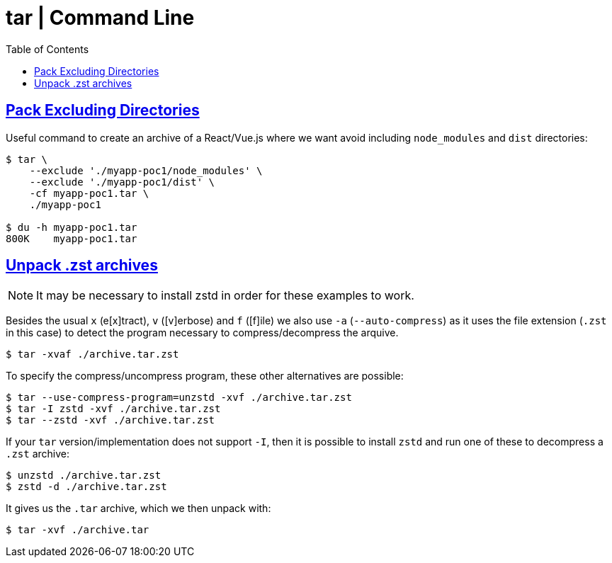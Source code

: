 = tar | Command Line
:page-tags: tar cmdline shell gzip zstd xz rar
:favicon: https://fernandobasso.dev/cmdline.png
:icons: font
:sectlinks:
:sectnums!:
:toclevels: 6
:toc: left
:source-highlighter: highlight.js
:stem: latexmath
ifdef::env-github[]
:tip-caption: :bulb:
:note-caption: :information_source:
:important-caption: :heavy_exclamation_mark:
:caution-caption: :fire:
:warning-caption: :warning:
endif::[]

== Pack Excluding Directories

Useful command to create an archive of a React/Vue.js where we want
avoid including `node_modules` and `dist` directories:

[source,shell-session]
----
$ tar \
    --exclude './myapp-poc1/node_modules' \
    --exclude './myapp-poc1/dist' \
    -cf myapp-poc1.tar \
    ./myapp-poc1

$ du -h myapp-poc1.tar
800K    myapp-poc1.tar
----

== Unpack .zst archives

[NOTE]
====
It may be necessary to install zstd in order for these examples to work.
====

Besides the usual `x` (e[x]tract), `v` ([v]erbose) and `f` ([f]ile) we also use `-a` (`--auto-compress`) as it uses the file extension (`.zst` in this case) to detect the program necessary to compress/decompress the arquive.

[source,shell-session]
----
$ tar -xvaf ./archive.tar.zst
----

To specify the compress/uncompress program, these other alternatives are possible:

[source,shell-session]
----
$ tar --use-compress-program=unzstd -xvf ./archive.tar.zst
$ tar -I zstd -xvf ./archive.tar.zst
$ tar --zstd -xvf ./archive.tar.zst
----

If your `tar` version/implementation does not support `-I`, then it is possible to install `zstd` and run one of these to decompress a `.zst` archive:

[source,shell-session]
----
$ unzstd ./archive.tar.zst
$ zstd -d ./archive.tar.zst
----

It gives us the `.tar` archive, which we then unpack with:

[source,shell-session]
----
$ tar -xvf ./archive.tar
----
